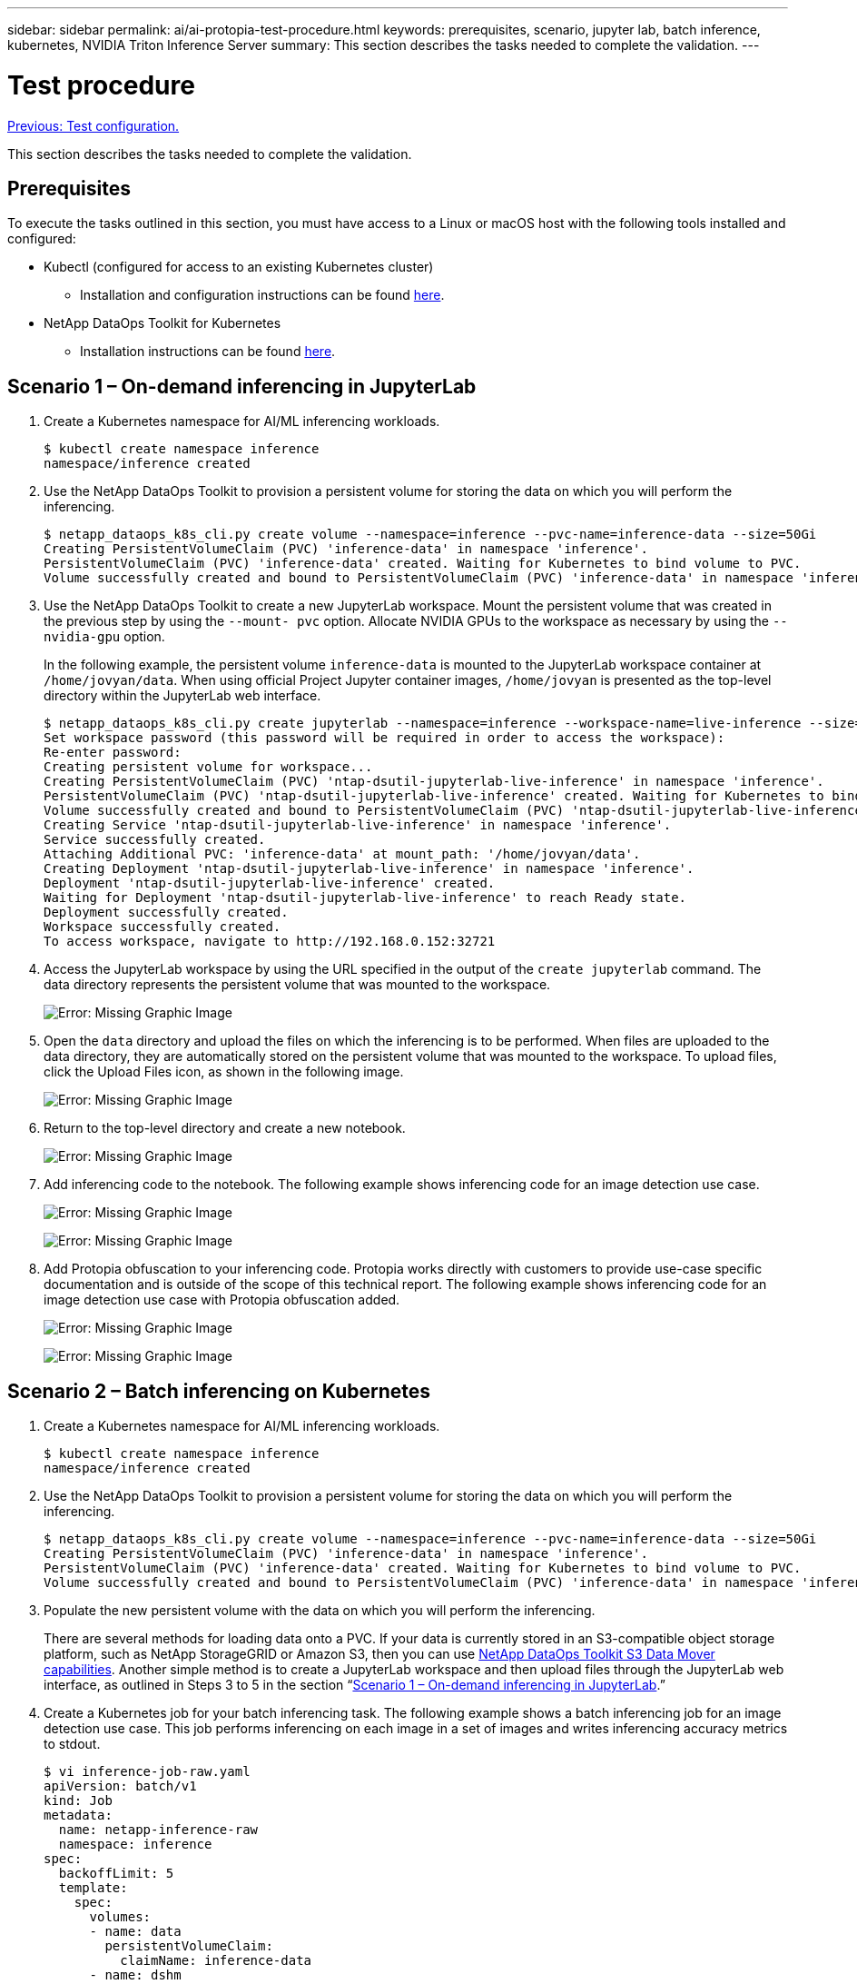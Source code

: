 ---
sidebar: sidebar
permalink: ai/ai-protopia-test-procedure.html
keywords: prerequisites, scenario, jupyter lab, batch inference, kubernetes, NVIDIA Triton Inference Server
summary: This section describes the tasks needed to complete the validation.
---

= Test procedure
:hardbreaks:
:nofooter:
:icons: font
:linkattrs:
:imagesdir: ./../media/

//
// This file was created with NDAC Version 2.0 (August 17, 2020)
//
// 2022-05-27 11:48:17.736512
//

link:ai-protopia-test-configuration.html[Previous: Test configuration.]

[.lead]
This section describes the tasks needed to complete the validation.

== Prerequisites

To execute the tasks outlined in this section, you must have access to a Linux or macOS host with the following tools installed and configured:

* Kubectl (configured for access to an existing Kubernetes cluster)
** Installation and configuration instructions can be found https://kubernetes.io/docs/tasks/tools/[here^].
* NetApp DataOps Toolkit for Kubernetes
** Installation instructions can be found https://github.com/NetApp/netapp-dataops-toolkit/tree/main/netapp_dataops_k8s[here^].

== Scenario 1 – On-demand inferencing in JupyterLab

. Create a Kubernetes namespace for AI/ML inferencing workloads.
+
....
$ kubectl create namespace inference
namespace/inference created
....

. Use the NetApp DataOps Toolkit to provision a persistent volume for storing the data on which you will perform the inferencing.
+
....
$ netapp_dataops_k8s_cli.py create volume --namespace=inference --pvc-name=inference-data --size=50Gi
Creating PersistentVolumeClaim (PVC) 'inference-data' in namespace 'inference'.
PersistentVolumeClaim (PVC) 'inference-data' created. Waiting for Kubernetes to bind volume to PVC.
Volume successfully created and bound to PersistentVolumeClaim (PVC) 'inference-data' in namespace 'inference'.
....

. Use the NetApp DataOps Toolkit to create a new JupyterLab workspace. Mount the persistent volume that was created in the previous step by using the `--mount- pvc` option. Allocate NVIDIA GPUs to the workspace as necessary by using the `-- nvidia-gpu` option.
+
In the following example, the persistent volume `inference-data` is mounted to the JupyterLab workspace container at `/home/jovyan/data`. When using official Project Jupyter container images, `/home/jovyan` is presented as the top-level directory within the JupyterLab web interface.
+
....
$ netapp_dataops_k8s_cli.py create jupyterlab --namespace=inference --workspace-name=live-inference --size=50Gi --nvidia-gpu=2 --mount-pvc=inference-data:/home/jovyan/data
Set workspace password (this password will be required in order to access the workspace):
Re-enter password:
Creating persistent volume for workspace...
Creating PersistentVolumeClaim (PVC) 'ntap-dsutil-jupyterlab-live-inference' in namespace 'inference'.
PersistentVolumeClaim (PVC) 'ntap-dsutil-jupyterlab-live-inference' created. Waiting for Kubernetes to bind volume to PVC.
Volume successfully created and bound to PersistentVolumeClaim (PVC) 'ntap-dsutil-jupyterlab-live-inference' in namespace 'inference'.
Creating Service 'ntap-dsutil-jupyterlab-live-inference' in namespace 'inference'.
Service successfully created.
Attaching Additional PVC: 'inference-data' at mount_path: '/home/jovyan/data'.
Creating Deployment 'ntap-dsutil-jupyterlab-live-inference' in namespace 'inference'.
Deployment 'ntap-dsutil-jupyterlab-live-inference' created.
Waiting for Deployment 'ntap-dsutil-jupyterlab-live-inference' to reach Ready state.
Deployment successfully created.
Workspace successfully created.
To access workspace, navigate to http://192.168.0.152:32721
....

. Access the JupyterLab workspace by using the URL specified in the output of the `create jupyterlab` command. The data directory represents the persistent volume that was mounted to the workspace.
+
image:ai-protopia-image3.png[Error: Missing Graphic Image]

. Open the `data` directory and upload the files on which the inferencing is to be performed. When files are uploaded to the data directory, they are automatically stored on the persistent volume that was mounted to the workspace. To upload files, click the Upload Files icon, as shown in the following image.
+
image:ai-protopia-image4.png[Error: Missing Graphic Image]

. Return to the top-level directory and create a new notebook.
+
image:ai-protopia-image5.png[Error: Missing Graphic Image]

. Add inferencing code to the notebook. The following example shows inferencing code for an image detection use case.
+
image:ai-protopia-image6.png[Error: Missing Graphic Image]
+
image:ai-protopia-image7.png[Error: Missing Graphic Image]

. Add Protopia obfuscation to your inferencing code. Protopia works directly with customers to provide use-case specific documentation and is outside of the scope of this technical report. The following example shows inferencing code for an image detection use case with Protopia obfuscation added.
+
image:ai-protopia-image8.png[Error: Missing Graphic Image]
+
image:ai-protopia-image9.png[Error: Missing Graphic Image]

== Scenario 2 – Batch inferencing on Kubernetes

. Create a Kubernetes namespace for AI/ML inferencing workloads.
+
....
$ kubectl create namespace inference
namespace/inference created
....

. Use the NetApp DataOps Toolkit to provision a persistent volume for storing the data on which you will perform the inferencing.
+
....
$ netapp_dataops_k8s_cli.py create volume --namespace=inference --pvc-name=inference-data --size=50Gi
Creating PersistentVolumeClaim (PVC) 'inference-data' in namespace 'inference'.
PersistentVolumeClaim (PVC) 'inference-data' created. Waiting for Kubernetes to bind volume to PVC.
Volume successfully created and bound to PersistentVolumeClaim (PVC) 'inference-data' in namespace 'inference'.
....

. Populate the new persistent volume with the data on which you will perform the inferencing.
+
There are several methods for loading data onto a PVC. If your data is currently stored in an S3-compatible object storage platform, such as NetApp StorageGRID or Amazon S3, then you can use https://github.com/NetApp/netapp-dataops-toolkit/blob/main/netapp_dataops_k8s/docs/data_movement.md[NetApp DataOps Toolkit S3 Data Mover capabilities^]. Another simple method is to create a JupyterLab workspace and then upload files through the JupyterLab web interface, as outlined in Steps 3 to 5 in the section “<<Scenario 1 – On-demand inferencing in JupyterLab>>.”

. Create a Kubernetes job for your batch inferencing task. The following example shows a batch inferencing job for an image detection use case. This job performs inferencing on each image in a set of images and writes inferencing accuracy metrics to stdout.
+
....
$ vi inference-job-raw.yaml
apiVersion: batch/v1
kind: Job
metadata:
  name: netapp-inference-raw
  namespace: inference
spec:
  backoffLimit: 5
  template:
    spec:
      volumes:
      - name: data
        persistentVolumeClaim:
          claimName: inference-data
      - name: dshm
        emptyDir:
          medium: Memory
      containers:
      - name: inference
        image: netapp-protopia-inference:latest
        imagePullPolicy: IfNotPresent
        command: ["python3", "run-accuracy-measurement.py", "--dataset", "/data/netapp-face-detection/FDDB"]
        resources:
          limits:
            nvidia.com/gpu: 2
        volumeMounts:
        - mountPath: /data
          name: data
        - mountPath: /dev/shm
          name: dshm
      restartPolicy: Never
$ kubectl create -f inference-job-raw.yaml
job.batch/netapp-inference-raw created
....

. Confirm that the inferencing job completed successfully.
+
....
$ kubectl -n inference logs netapp-inference-raw-255sp
100%|██████████| 89/89 [00:52<00:00,  1.68it/s]
Reading Predictions : 100%|██████████| 10/10 [00:01<00:00,  6.23it/s]
Predicting ... : 100%|██████████| 10/10 [00:16<00:00,  1.64s/it]
==================== Results ====================
FDDB-fold-1 Val AP: 0.9491256561145955
FDDB-fold-2 Val AP: 0.9205024466101926
FDDB-fold-3 Val AP: 0.9253013871078468
FDDB-fold-4 Val AP: 0.9399781485863011
FDDB-fold-5 Val AP: 0.9504280149478732
FDDB-fold-6 Val AP: 0.9416473519339292
FDDB-fold-7 Val AP: 0.9241631566241117
FDDB-fold-8 Val AP: 0.9072663297546659
FDDB-fold-9 Val AP: 0.9339648715035469
FDDB-fold-10 Val AP: 0.9447707905560152
FDDB Dataset Average AP: 0.9337148153739079
=================================================
mAP: 0.9337148153739079
....

. Add Protopia obfuscation to your inferencing job. You can find use case-specific instructions for adding Protopia obfuscation directly from Protopia, which is outside of the scope of this technical report. The following example shows a batch inferencing job for a face detection use case with Protopia obfuscation added by using an ALPHA value of 0.8. This job applies Protopia obfuscation before performing inferencing for each image in a set of images and then writes inferencing accuracy metrics to stdout.
+
We repeated this step for ALPHA values 0.05, 0.1, 0.2, 0.4, 0.6, 0.8, 0.9, and 0.95. You can see the results in link:ai-protopia-inferencing-accuracy-comparison.html[“Inferencing accuracy comparison.”]
+
....
$ vi inference-job-protopia-0.8.yaml
apiVersion: batch/v1
kind: Job
metadata:
  name: netapp-inference-protopia-0.8
  namespace: inference
spec:
  backoffLimit: 5
  template:
    spec:
      volumes:
      - name: data
        persistentVolumeClaim:
          claimName: inference-data
      - name: dshm
        emptyDir:
          medium: Memory
      containers:
      - name: inference
        image: netapp-protopia-inference:latest
        imagePullPolicy: IfNotPresent
        env:
        - name: ALPHA
          value: "0.8"
        command: ["python3", "run-accuracy-measurement.py", "--dataset", "/data/netapp-face-detection/FDDB", "--alpha", "$(ALPHA)", "--noisy"]
        resources:
          limits:
            nvidia.com/gpu: 2
        volumeMounts:
        - mountPath: /data
          name: data
        - mountPath: /dev/shm
          name: dshm
      restartPolicy: Never
$ kubectl create -f inference-job-protopia-0.8.yaml
job.batch/netapp-inference-protopia-0.8 created
....

. Confirm that the inferencing job completed successfully.
+
....
$ kubectl -n inference logs netapp-inference-protopia-0.8-b4dkz
100%|██████████| 89/89 [01:05<00:00,  1.37it/s]
Reading Predictions : 100%|██████████| 10/10 [00:02<00:00,  3.67it/s]
Predicting ... : 100%|██████████| 10/10 [00:22<00:00,  2.24s/it]
==================== Results ====================
FDDB-fold-1 Val AP: 0.8953066115834589
FDDB-fold-2 Val AP: 0.8819580264029936
FDDB-fold-3 Val AP: 0.8781107458462862
FDDB-fold-4 Val AP: 0.9085731346308461
FDDB-fold-5 Val AP: 0.9166445508275378
FDDB-fold-6 Val AP: 0.9101178994188819
FDDB-fold-7 Val AP: 0.8383443678423771
FDDB-fold-8 Val AP: 0.8476311547659464
FDDB-fold-9 Val AP: 0.8739624502111121
FDDB-fold-10 Val AP: 0.8905468076424851
FDDB Dataset Average AP: 0.8841195749171925
=================================================
mAP: 0.8841195749171925
....

== Scenario 3 – NVIDIA Triton Inference Server

. Create a Kubernetes namespace for AI/ML inferencing workloads.
+
....
$ kubectl create namespace inference
namespace/inference created
....

. Use the NetApp DataOps Toolkit to provision a persistent volume to use as a model repository for the NVIDIA Triton Inference Server.
+
....
$ netapp_dataops_k8s_cli.py create volume --namespace=inference --pvc-name=triton-model-repo --size=100Gi
Creating PersistentVolumeClaim (PVC) 'triton-model-repo' in namespace 'inference'.
PersistentVolumeClaim (PVC) 'triton-model-repo' created. Waiting for Kubernetes to bind volume to PVC.
Volume successfully created and bound to PersistentVolumeClaim (PVC) 'triton-model-repo' in namespace 'inference'.
....

. Store your model on the new persistent volume in a https://github.com/triton-inference-server/server/blob/main/docs/user_guide/model_repository.md[format^] that is recognized by the NVIDIA Triton Inference Server.
+
There are several methods for loading data onto a PVC. A simple method is to create a JupyterLab workspace and then upload files through the JupyterLab web interface, as outlined in steps 3 to 5 in “<<Scenario 1 – On-demand inferencing in JupyterLab>>. ”

. Use NetApp DataOps Toolkit to deploy a new NVIDIA Triton Inference Server instance.
+
....
$ netapp_dataops_k8s_cli.py create triton-server --namespace=inference --server-name=netapp-inference --model-repo-pvc-name=triton-model-repo
Creating Service 'ntap-dsutil-triton-netapp-inference' in namespace 'inference'.
Service successfully created.
Creating Deployment 'ntap-dsutil-triton-netapp-inference' in namespace 'inference'.
Deployment 'ntap-dsutil-triton-netapp-inference' created.
Waiting for Deployment 'ntap-dsutil-triton-netapp-inference' to reach Ready state.
Deployment successfully created.
Server successfully created.
Server endpoints:
http: 192.168.0.152: 31208
grpc: 192.168.0.152: 32736
metrics: 192.168.0.152: 30009/metrics
....

. Use a Triton client SDK to perform an inferencing task. The following Python code excerpt uses the Triton Python client SDK to perform an inferencing task for an face detection use case. This example calls the Triton API and passes in an image for inferencing. The Triton Inference Server then receives the request, invokes the model, and returns the inferencing output as part of the API results.
+
....
# get current frame
frame = input_image
# preprocess input
preprocessed_input = preprocess_input(frame)
preprocessed_input = torch.Tensor(preprocessed_input).to(device)
# run forward pass
clean_activation = clean_model_head(preprocessed_input)  # runs the first few layers
######################################################################################
#          pass clean image to Triton Inference Server API for inferencing           #
######################################################################################
triton_client = httpclient.InferenceServerClient(url="192.168.0.152:31208", verbose=False)
model_name = "face_detection_base"
inputs = []
outputs = []
inputs.append(httpclient.InferInput("INPUT__0", [1, 128, 32, 32], "FP32"))
inputs[0].set_data_from_numpy(clean_activation.detach().cpu().numpy(), binary_data=False)
outputs.append(httpclient.InferRequestedOutput("OUTPUT__0", binary_data=False))
outputs.append(httpclient.InferRequestedOutput("OUTPUT__1", binary_data=False))
results = triton_client.infer(
    model_name,
    inputs,
    outputs=outputs,
    #query_params=query_params,
    headers=None,
    request_compression_algorithm=None,
    response_compression_algorithm=None)
#print(results.get_response())
statistics = triton_client.get_inference_statistics(model_name=model_name, headers=None)
print(statistics)
if len(statistics["model_stats"]) != 1:
    print("FAILED: Inference Statistics")
    sys.exit(1)

loc_numpy = results.as_numpy("OUTPUT__0")
pred_numpy = results.as_numpy("OUTPUT__1")
######################################################################################
# postprocess output
clean_pred = (loc_numpy, pred_numpy)
clean_outputs = postprocess_outputs(
    clean_pred, [[input_image_width, input_image_height]], priors, THRESHOLD
)
# draw rectangles
clean_frame = copy.deepcopy(frame)  # needs to be deep copy
for (x1, y1, x2, y2, s) in clean_outputs[0]:
    x1, y1 = int(x1), int(y1)
    x2, y2 = int(x2), int(y2)
    cv2.rectangle(clean_frame, (x1, y1), (x2, y2), (0, 0, 255), 4)
....

. Add Protopia obfuscation to your inferencing code. You can find use case-specific instructions for adding Protopia obfuscation directly from Protopia; however, this process is outside the scope of this technical report. The following example shows the same Python code that is shown in the preceding step 5, but with Protopia obfuscation added.
+
Note that the Protopia obfuscation is applied to the image before it is passed to the Triton API. Thus, the non-obfuscated image never leaves the local machine. Only the obfuscated image is passed across the network. This workflow is applicable to use cases in which data is collected within a trusted zone but then needs to be passed outside of that trusted zone for inferencing. Without Protopia obfuscation, it is not possible to implement this type of workflow without sensitive data ever leaving the trusted zone.
+
....
# get current frame
frame = input_image
# preprocess input
preprocessed_input = preprocess_input(frame)
preprocessed_input = torch.Tensor(preprocessed_input).to(device)
# run forward pass
not_noisy_activation = noisy_model_head(preprocessed_input)  # runs the first few layers
##################################################################
#          obfuscate image locally prior to inferencing          #
#          SINGLE ADITIONAL LINE FOR PRIVATE INFERENCE           #
##################################################################
noisy_activation = noisy_model_noise(not_noisy_activation)
##################################################################
###########################################################################################
#          pass obfuscated image to Triton Inference Server API for inferencing           #
###########################################################################################
triton_client = httpclient.InferenceServerClient(url="192.168.0.152:31208", verbose=False)
model_name = "face_detection_noisy"
inputs = []
outputs = []
inputs.append(httpclient.InferInput("INPUT__0", [1, 128, 32, 32], "FP32"))
inputs[0].set_data_from_numpy(noisy_activation.detach().cpu().numpy(), binary_data=False)
outputs.append(httpclient.InferRequestedOutput("OUTPUT__0", binary_data=False))
outputs.append(httpclient.InferRequestedOutput("OUTPUT__1", binary_data=False))
results = triton_client.infer(
    model_name,
    inputs,
    outputs=outputs,
    #query_params=query_params,
    headers=None,
    request_compression_algorithm=None,
    response_compression_algorithm=None)
#print(results.get_response())
statistics = triton_client.get_inference_statistics(model_name=model_name, headers=None)
print(statistics)
if len(statistics["model_stats"]) != 1:
    print("FAILED: Inference Statistics")
    sys.exit(1)

loc_numpy = results.as_numpy("OUTPUT__0")
pred_numpy = results.as_numpy("OUTPUT__1")
###########################################################################################

# postprocess output
noisy_pred = (loc_numpy, pred_numpy)
noisy_outputs = postprocess_outputs(
    noisy_pred, [[input_image_width, input_image_height]], priors, THRESHOLD * 0.5
)
# get reconstruction of the noisy activation
noisy_reconstruction = decoder_function(noisy_activation)
noisy_reconstruction = noisy_reconstruction.detach().cpu().numpy()[0]
noisy_reconstruction = unpreprocess_output(
    noisy_reconstruction, (input_image_width, input_image_height), True
).astype(np.uint8)
# draw rectangles
for (x1, y1, x2, y2, s) in noisy_outputs[0]:
    x1, y1 = int(x1), int(y1)
    x2, y2 = int(x2), int(y2)
    cv2.rectangle(noisy_reconstruction, (x1, y1), (x2, y2), (0, 0, 255), 4)
....

link:ai-protopia-inferencing-accuracy-comparison.html[Next: Inferencing accuracy comparison.]
